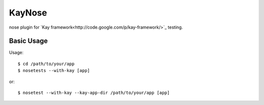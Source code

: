 #######
KayNose
#######

nose plugin for `Kay framework<http://code.google.com/p/kay-framework/>`_
testing.

Basic Usage
***********

Usage::

    $ cd /path/to/your/app
    $ nosetests --with-kay [app]

or::

    $ nosetest --with-kay --kay-app-dir /path/to/your/app [app]
